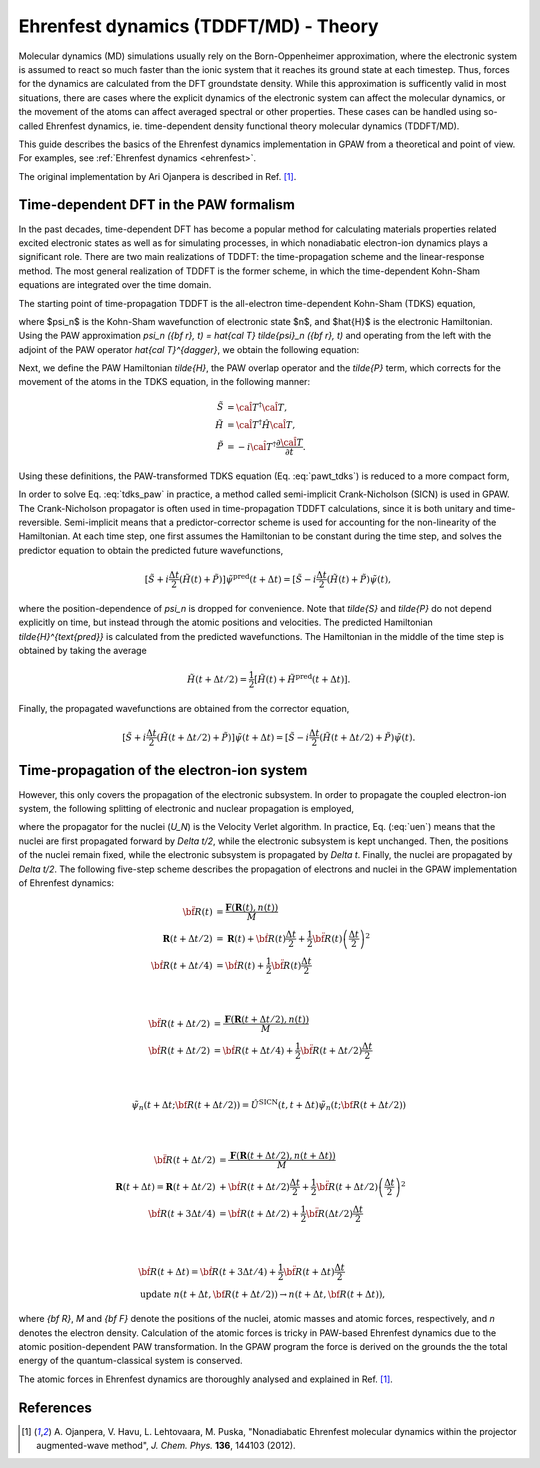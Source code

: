 ﻿.. _ehrenfest_theory:

======================================
Ehrenfest dynamics (TDDFT/MD) - Theory
======================================

Molecular dynamics (MD) simulations usually rely on the Born-Oppenheimer
approximation, where the electronic system is assumed to react so much
faster than the ionic system that it reaches its ground state at each timestep.
Thus, forces for the dynamics are calculated from the DFT groundstate density.
While this approximation is sufficently valid in most situations, there are
cases where the explicit dynamics of the electronic system can affect the
molecular dynamics, or the movement of the atoms can affect averaged spectral
or other properties. These cases can be handled using so-called Ehrenfest
dynamics, ie. time-dependent density functional theory molecular dynamics
(TDDFT/MD).

This guide describes the basics of the Ehrenfest dynamics implementation 
in GPAW from a theoretical and point of view. For examples, see :ref:`Ehrenfest dynamics <ehrenfest>`.

The original implementation by Ari Ojanpera is described in Ref. \ [#Ojanpera2012]_.

Time-dependent DFT in the PAW formalism
=======================================

In the past decades, time-dependent DFT has become a popular method for calculating 
materials properties related excited electronic states as well as for simulating processes,
in which nonadiabatic electron-ion dynamics plays a significant role. There are two main 
realizations of TDDFT: the time-propagation scheme and the linear-response method. The 
most general realization of TDDFT is the former scheme, in which the time-dependent Kohn-Sham 
equations are integrated over the time domain.

The starting point of time-propagation TDDFT is the all-electron time-dependent Kohn-Sham 
(TDKS) equation,

.. math::
   :label: tdks_ae

   \begin{equation}
   i \frac{\partial \psi_n ({\bf r}, t)}{\partial t} = \hat {H} (t) \psi_n ({\bf r},t),
   \end{equation}

where $\psi_n$ is the Kohn-Sham wavefunction of electronic state $n$, and $\hat{H}$ is the electronic 
Hamiltonian. Using the PAW approximation `\psi_n ({\bf r}, t) = \hat{\cal T} \tilde{\psi}_n ({\bf r}, t)`
and operating from the left with the adjoint of the PAW operator `\hat{\cal T}^{\dagger}`, we obtain the following equation:

.. math:: 
   :label: pawt_tdks
   
   \begin{equation}
   i \hat{\cal T}^{\dagger} \hat{\cal T} \frac{\partial \tilde{\psi}_n ({\bf r}, t)}{\partial t} 
   = [\hat{\cal T}^{\dagger} \hat{H} \hat{\cal T}  -i \hat{\cal T}^{\dagger} \frac{\partial \hat{\cal T}}
   {\partial t}]\tilde{\psi}_n ({\bf r}, t).
   \end{equation}

Next, we define the PAW Hamiltonian `\tilde{H}`, the PAW overlap operator and the `\tilde{P}` term, which 
corrects for the movement of the atoms in the TDKS equation, in the following manner: 

.. math:: 

   \begin{align} 
   \tilde{S} &= \hat{\cal T}^{\dagger} \hat{\cal T},\\ \tilde{H} &= \hat{\cal T}^{\dagger} \hat{H} 
   \hat{\cal T},  \\ \tilde{P} &= -i \hat{\cal T}^{\dagger} \frac{\partial \hat{\cal T}}{\partial t}.
   \end{align}

Using these definitions, the PAW-transformed TDKS equation (Eq. :eq:`pawt_tdks`) is reduced to a more 
compact form,

.. math::
   :label: tdks_paw

   \begin{equation}
   i \tilde{S} \frac{\partial \tilde{\psi}_n}{\partial t} = [\tilde{H} + \tilde{P}] \tilde{\psi}_n ({\bf r}, t)
   \label{eqn:tdks_paw}
   \end{equation}

In order to solve Eq. :eq:`tdks_paw` in practice, a method called semi-implicit Crank-Nicholson (SICN) is used in GPAW. 
The Crank-Nicholson propagator is often used in time-propagation TDDFT calculations, since it is both unitary and time-reversible. 
Semi-implicit means that a predictor-corrector scheme is used for accounting for the non-linearity of the Hamiltonian. At each time step,
one first assumes the Hamiltonian to be constant during the time step, and solves the predictor equation to obtain the predicted
future wavefunctions,

.. math:: 

   \begin{equation}
   [\tilde{S} + i \frac{\Delta t}{2} (\tilde{H} (t) + \tilde{P})] \tilde{\psi}^{\text{pred}} (t + \Delta t) = [\tilde{S} 
   - i \frac{\Delta t}{2}(\tilde{H} (t) + \tilde{P}) \tilde{\psi}(t),
   \end{equation}

where the position-dependence of `\psi_n` is dropped for convenience. Note that `\tilde{S}` and `\tilde{P}` do not depend
explicitly on time, but instead through the atomic positions and velocities. The predicted Hamiltonian
`\tilde{H}^{\text{pred}}` is calculated from the predicted wavefunctions. The Hamiltonian in the middle of the time step
is obtained by taking the average

.. math::

   \begin{equation}
   \tilde{H}(t + \Delta t/2) = \frac{1}{2} [\tilde{H}(t) + \tilde{H}^{\text{pred}} (t + \Delta t)].
   \end{equation}

Finally, the propagated wavefunctions are obtained from the corrector equation,

.. math:: 
 
   \begin{equation}
   [\tilde{S} + i \frac{\Delta t}{2} (\tilde{H} (t + \Delta t/2) + \tilde{P})] \tilde{\psi} (t + \Delta t) = [\tilde{S} 
   - i \frac{\Delta t}{2}(\tilde{H} (t + \Delta t/2) + \tilde{P}) \tilde{\psi}(t).
   \end{equation}

Time-propagation of the electron-ion system
===========================================

However, this only covers the propagation of the electronic subsystem. In order to propagate the coupled electron-ion system,
the following splitting of electronic and nuclear propagation is employed,

.. math::
   :label: uen

   \begin{equation}
   \hat{U}_{N,e} = \hat{U}_N (t, t + \Delta t/2) \hat{U}_e (t + \Delta t) \hat{U}_N (t + \Delta t/2, t + \Delta t), \label{eq:u_en}
   \end{equation}

where the propagator for the nuclei (`U_N`) is the Velocity Verlet algorithm. In practice, Eq. (:eq:`uen`) means that the nuclei
are first propagated forward by `\Delta t/2`, while the electronic subsystem is kept unchanged. Then, the positions of the nuclei remain 
fixed, while the electronic subsystem is propagated by `\Delta t`. Finally, the nuclei are propagated by `\Delta t/2`. The following five-step
scheme describes the propagation of electrons and nuclei in the GPAW implementation of Ehrenfest dynamics:

.. math::

   \begin{align}
   \ddot{\bf R}(t) &= 
   \frac{\mathbf{F}(\mathbf{R}(t), n (t))}{M} \\
   \mathbf{R} (t + \Delta t/2) &= \mathbf{R}(t) + \dot{\bf R} (t) \frac{\Delta t}{2} + \frac{1}{2} 
   \ddot{\bf R}(t) \left(\frac{\Delta t}{2}\right)^2 \\
   \dot{\bf R}(t+ \Delta t/4) &= \dot{\bf R}(t) + 
   \frac{1}{2} \ddot{\bf R}(t) \frac{\Delta t}{2}
   \end{align}

|

.. math:: 

   \begin{align}
   \ddot{\bf R} (t + \Delta t/2) &= \frac{\mathbf{F} (\mathbf{R}(t+ \Delta t /2), n(t))}{M} \\
   \dot{\bf R} (t + \Delta t/2) &= \dot{\bf R} (t + \Delta t /4) + \frac{1}{2} \ddot{\bf R} (t + 
   \Delta t/2) \frac{\Delta t}{2}
   \end{align}

|

.. math::
   
   \begin{align}
   \tilde{\psi}_n(t + \Delta t; {\bf R} (t+ \Delta t/2)) = \hat{U}^{\text{SICN}} (t, t+\Delta t) 
   \tilde{\psi}_n (t; {\bf R} (t+ \Delta t/2))
   \end{align}

|
   
.. math::

   \begin{align}
   \ddot{\bf R}(t + \Delta t/2) &= \frac{\mathbf{F}( \mathbf{R}(t+\Delta t/2), n(t+\Delta t))}{M} \\
   \mathbf{R}(t + \Delta t) = \mathbf{R}(t+\Delta t/2) &+ \dot{\bf R}(t + \Delta t/2) \frac{\Delta t}{2} 
   + \frac{1}{2} \ddot{\bf R}(t+\Delta t/2) \left( \frac{\Delta t}{2}\right)^2\\
   \dot{\bf R}(t+ 3\Delta t/4) &= \dot{\bf R}(t + \Delta t/2) + \frac{1}{2} \ddot{\bf R}(\Delta t/2) 
   \frac{\Delta t}{2} 	
   \end{align}

|
   
.. math::

   \begin{align}
   &\dot{\bf R} ( t+ \Delta t) = \dot{\bf R}(t+ 3\Delta t/4) + \frac{1}{2} \ddot{\bf R}(t+ \Delta t) 
   \frac{\Delta t}{2} \\
   &\text{update } n (t + \Delta t, {\bf R} (t + \Delta t/2)) \rightarrow n (t 
   + \Delta t, {\bf R}(t + \Delta t)),
   \end{align}

where `{\bf R}`, `M` and `{\bf F}` denote the positions of the nuclei, atomic masses and atomic forces, respectively, and `n` denotes the
electron density. Calculation of the atomic forces is tricky in PAW-based Ehrenfest dynamics due to the atomic position-dependent
PAW transformation. In the GPAW program the force is derived on the grounds the the total energy of the quantum-classical
system is conserved.

The atomic forces in Ehrenfest dynamics are thoroughly analysed and explained in Ref. \ [#Ojanpera2012]_.

References
==========

.. [#Ojanpera2012] A. Ojanpera, V. Havu, L. Lehtovaara, M. Puska,
                   "Nonadiabatic Ehrenfest molecular dynamics within the projector augmented-wave method",
                   *J. Chem. Phys.* **136**, 144103 (2012).
